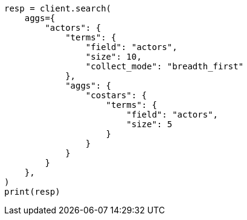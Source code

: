 // This file is autogenerated, DO NOT EDIT
// aggregations/bucket/terms-aggregation.asciidoc:731

[source, python]
----
resp = client.search(
    aggs={
        "actors": {
            "terms": {
                "field": "actors",
                "size": 10,
                "collect_mode": "breadth_first"
            },
            "aggs": {
                "costars": {
                    "terms": {
                        "field": "actors",
                        "size": 5
                    }
                }
            }
        }
    },
)
print(resp)
----
